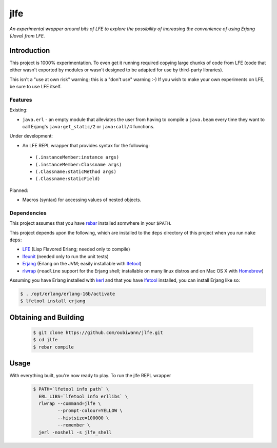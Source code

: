 ####
jlfe
####

*An experimental wrapper around bits of LFE to explore the possibility of
increasing the convenience of using Erjang (Java) from LFE.*


Introduction
============

This project is 1000% experimentation. To even get it running required copying
large chunks of code from LFE (code that either wasn't exported by modules or
wasn't designed to be adapted for use by third-party libraries).

This isn't a "use at own risk" warning; this is a "don't use" warning :-) If
you wish to make your own experiments on LFE, be sure to use LFE itself.


Features
--------

Existing:

* ``java.erl`` - an empty module that alleviates the user from having to
  compile a ``java.beam`` every time they want to call Erjang's
  ``java:get_static/2`` or ``java:call/4`` functions.

Under development:

* An LFE REPL wrapper that provides syntax for the following:
 * ``(.instanceMember:instance args)``
 * ``(.instanceMember:Classname args)``
 * ``(.Classname:staticMethod args)``
 * ``(.Classname:staticField)``

Planned:

* Macros (syntax) for accessing values of nested objects.


Dependencies
------------

This project assumes that you have `rebar`_ installed somwhere in your
``$PATH``.

This project depends upon the following, which are installed to the ``deps``
directory of this project when you run ``make deps``:

* `LFE`_ (Lisp Flavored Erlang; needed only to compile)
* `lfeunit`_ (needed only to run the unit tests)
* `Erjang`_ (Erlang on the JVM; easily installable with `lfetool`_)
* `rlwrap`_ (``readline`` support for the Erjang shell; installable on many
  linux distros and on Mac OS X with `Homebrew`_)

Assuming you have Erlang installed with `kerl`_ and that you have `lfetool`_
installed, you can install Erjang like so:

.. code:: bash

    $ . /opt/erlang/erlang-16b/activate
    $ lfetool install erjang


Obtaining and Building
======================

 .. code:: bash

    $ git clone https://github.com/oubiwann/jlfe.git
    $ cd jlfe
    $ rebar compile


Usage
=====

With everything built, you're now ready to play. To run the jlfe REPL wrapper

 .. code:: bash

    $ PATH=`lfetool info path` \
      ERL_LIBS=`lfetool info erllibs` \
      rlwrap --command=jlfe \
             --prompt-colour=YELLOW \
             --histsize=100000 \
             --remember \
      jerl -noshell -s jlfe_shell


.. Links
.. -----
.. _rebar: https://github.com/rebar/rebar
.. _LFE: https://github.com/rvirding/lfe
.. _lfeunit: https://github.com/lfe/lfeunit
.. _Erjang: https://github.com/trifork/erjang
.. _lfetool: https://github.com/lfe/lfetool/
.. _kerl: https://github.com/spawngrid/kerl
.. _rlwrap: http://utopia.knoware.nl/~hlub/uck/rlwrap/#rlwrap
.. _Homebrew: http://brew.sh/
